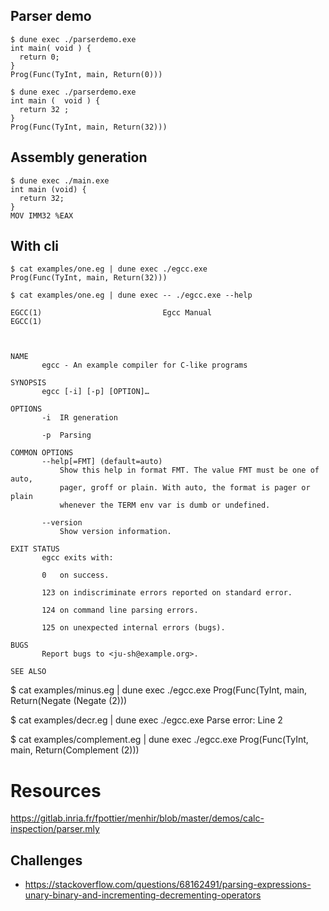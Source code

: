 ** Parser demo

#+begin_src
$ dune exec ./parserdemo.exe
int main( void ) {
  return 0;
}
Prog(Func(TyInt, main, Return(0)))
#+end_src


#+begin_src
$ dune exec ./parserdemo.exe
int main (  void ) {
  return 32 ;
}
Prog(Func(TyInt, main, Return(32)))
#+end_src

** Assembly generation

#+begin_src
$ dune exec ./main.exe
int main (void) {
  return 32;
}
MOV IMM32 %EAX
#+end_src

** With cli

#+begin_src
$ cat examples/one.eg | dune exec ./egcc.exe
Prog(Func(TyInt, main, Return(32)))
#+end_src


#+begin_src
$ cat examples/one.eg | dune exec -- ./egcc.exe --help

EGCC(1)                           Egcc Manual                          EGCC(1)



NAME
       egcc - An example compiler for C-like programs

SYNOPSIS
       egcc [-i] [-p] [OPTION]…

OPTIONS
       -i  IR generation

       -p  Parsing

COMMON OPTIONS
       --help[=FMT] (default=auto)
           Show this help in format FMT. The value FMT must be one of auto,
           pager, groff or plain. With auto, the format is pager or plain
           whenever the TERM env var is dumb or undefined.

       --version
           Show version information.

EXIT STATUS
       egcc exits with:

       0   on success.

       123 on indiscriminate errors reported on standard error.

       124 on command line parsing errors.

       125 on unexpected internal errors (bugs).

BUGS
       Report bugs to <ju-sh@example.org>.

SEE ALSO
#+end_src


$ cat examples/minus.eg | dune exec ./egcc.exe
Prog(Func(TyInt, main, Return(Negate (Negate (2)))

$ cat examples/decr.eg | dune exec ./egcc.exe
Parse error: Line 2

$ cat examples/complement.eg | dune exec ./egcc.exe
Prog(Func(TyInt, main, Return(Complement (2)))



* Resources
https://gitlab.inria.fr/fpottier/menhir/blob/master/demos/calc-inspection/parser.mly

** Challenges
 - https://stackoverflow.com/questions/68162491/parsing-expressions-unary-binary-and-incrementing-decrementing-operators
